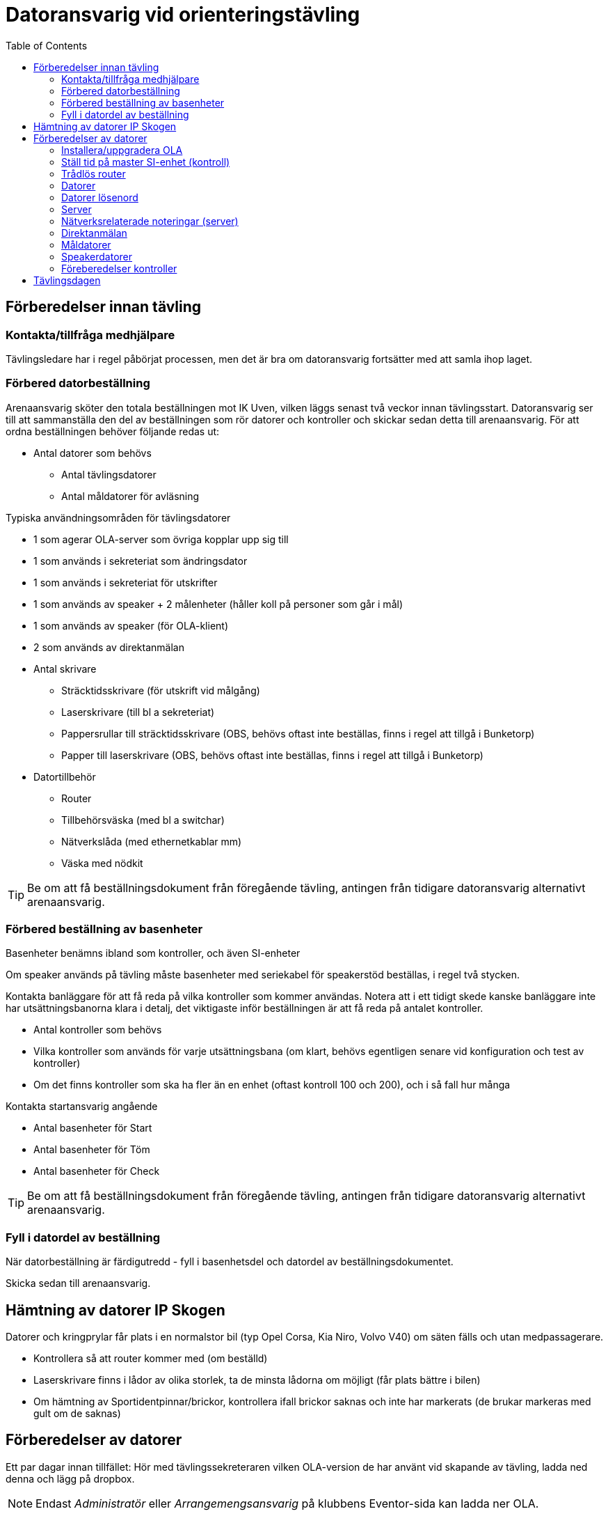 :toc: left

= Datoransvarig vid orienteringstävling

== Förberedelser innan tävling

=== Kontakta/tillfråga medhjälpare
Tävlingsledare har i regel påbörjat processen, men det är bra om datoransvarig fortsätter med att samla ihop laget.

=== Förbered datorbeställning
Arenaansvarig sköter den totala beställningen mot IK Uven, vilken läggs senast två veckor innan tävlingsstart. Datoransvarig ser till att sammanställa den del av beställningen som rör datorer och kontroller och skickar sedan detta till arenaansvarig. För att ordna beställningen behöver följande redas ut:

* Antal datorer som behövs
** Antal tävlingsdatorer
** Antal måldatorer för avläsning

Typiska användningsområden för tävlingsdatorer

* 1 som agerar OLA-server som övriga kopplar upp sig till
* 1 som används i sekreteriat som ändringsdator
* 1 som används i sekreteriat för utskrifter 
* 1 som används av speaker + 2 målenheter (håller koll på personer som går i mål)
* 1 som används av speaker (för OLA-klient)
* 2 som används av direktanmälan

* Antal skrivare
** Sträcktidsskrivare (för utskrift vid målgång)
** Laserskrivare (till bl a sekreteriat)
** Pappersrullar till sträcktidsskrivare (OBS, behövs oftast inte beställas, finns i regel att tillgå i Bunketorp)
** Papper till laserskrivare (OBS, behövs oftast inte beställas, finns i regel att tillgå i Bunketorp)

* Datortillbehör
** Router
** Tillbehörsväska (med bl a switchar)
** Nätverkslåda (med ethernetkablar mm)
** Väska med nödkit

[TIP]
Be om att få beställningsdokument från föregående tävling, antingen från tidigare datoransvarig alternativt arenaansvarig.

=== Förbered beställning av basenheter

Basenheter benämns ibland som kontroller, och även SI-enheter

Om speaker används på tävling måste basenheter med seriekabel för
speakerstöd beställas, i regel två stycken.

Kontakta banläggare för att få reda på vilka kontroller som kommer användas. Notera att i ett tidigt skede kanske banläggare inte har utsättningsbanorna klara i detalj, det viktigaste inför beställningen är att få reda på antalet kontroller.

* Antal kontroller som behövs
* Vilka kontroller som används för varje utsättningsbana (om klart, behövs egentligen senare vid konfiguration och test av kontroller)
* Om det finns kontroller som ska ha fler än en enhet (oftast kontroll 100 och 200), och i så fall hur många

Kontakta startansvarig angående

* Antal basenheter för Start
* Antal basenheter för Töm
* Antal basenheter för Check

[TIP]
Be om att få beställningsdokument från föregående tävling, antingen från tidigare datoransvarig alternativt arenaansvarig.

=== Fyll i datordel av beställning
När datorbeställning är färdigutredd - fyll i basenhetsdel och datordel av beställningsdokumentet.

Skicka sedan till arenaansvarig.

== Hämtning av datorer IP Skogen

Datorer och kringprylar får plats i en normalstor bil (typ Opel Corsa, Kia Niro, Volvo V40) om säten fälls och utan medpassagerare.

* Kontrollera så att router kommer med (om beställd)
* Laserskrivare finns i lådor av olika storlek, ta de minsta lådorna om möjligt (får plats bättre i bilen)
* Om hämtning av Sportidentpinnar/brickor, kontrollera ifall brickor saknas och inte har markerats (de brukar markeras med gult om de saknas)


== Förberedelser av datorer

Ett par dagar innan tillfället: Hör med tävlingssekreteraren vilken OLA-version de har använt vid skapande av tävling, ladda ned denna och lägg på dropbox.

[NOTE]
Endast _Administratör_ eller _Arrangemengsansvarig_ på klubbens Eventor-sida kan ladda ner OLA.

=== Installera/uppgradera OLA

Installera/uppgradera datorer med den OLA-version som ska användas. På IP Skogens datorer finns OLA sedan gammalt, så det handlar oftast om att uppgradera. Hör med tävlingssekreteraren vilken version som använts för att skapa tävlingsfiler.

OLA-version för tävling: 5.10.1

=== Ställ tid på master SI-enhet (kontroll)

. Ställ in klockan på serverdator
. Sportident config, se bild


=== Trådlös router

* WLAN: SSID GOF_ASUS, WPA2, lösenord: OLGOFOLGOF
* Router fast IP 192.168.18.101/24
* delar ut 192.168.18.102 - 192.168.18.254
* login: admin/admin2

Koppla router till serverdator med nätverkskabel


=== Datorer
Nedan tabell sammanställer vilka datorer som brukar användas under tävling

[width="100%",options="header"]
|====================
|IP-address  |Namn  |Används som |Wifi  
|192.168.18.32 |GOF32 |Server | Nej 
|192.168.18.23 |GOF23 |Mål + Skrivare 1 | Nej 
|192.168.18.24 |GOF24 |Mål + Skrivare 2 | Nej 
|192.168.18. |GOF27 |Direktanmälan | Nej 
|192.168.18. |GOF31 |Direktanmälan | Nej 
|192.168.18. |GOF34 |Speaker + 2 målenheter | Ja 
|192.168.18. |GOF35 |Speaker | Ja
|192.168.18. |GOF33 |Ändringsdator | Ja
|192.168.18. |GOF36 |Utskrifter | Ja
|====================

=== Datorer lösenord
* GOF/GOF
* Admin/GOF (gamla), Admin/IPSkogen (nya)


=== Server

Börja med att förbereda OLA-server. För att serverprogrammet ska svara korrekt, måste tävling skapas. Detta görs genom att först start OLA-klient och skapa tävling där.

. Starta OLA-klient

. Välj skapa tävling från Eventor
.. Logga in på eventor och välj aktuell tävling
.. Stäng ner OLA-klient när klar

. Starta OLA-server

. Välj Meny -> Återställ databas
.. Använd uppdaterad fil för tävlingen från tävlingssekreteraren

. Klicka på Kör server

. Gå till annan dator, öppna webbläsare och ange http://192.168.18.32:8080
.. Kontakt med servern är upprättad om man kan se en välkomstsida för OLA.
.. Om ingen kontakt, se <<netnot>>

==== På tävlingsdagen
* Ställ in backup-katalog till USB-pinne + backup var 10:e minut i OLA Server
* Kör PingInfoView mot alla klienter
* Kör LiveResults_client direkt mot databasens .h2-fil

[#netnot]
=== Nätverksrelaterade noteringar (server)

* Brandvägg kan vara på, kolla Windows Defender "tillåtna appar":
    Java (OLA) får inte vara blockerad i lång lista (sortera på block/allow)
    
* Om det ändå inte går att kontakta server, stäng av Windows Defender helt

* Port 8080 behöver inte öppnas explicit

* Om server IP ej pingbar: avancerade delningsinställningar ->
    aktivera fil och skrivardelning.


=== Direktanmälan

* wifi
* en master per dator, ställ in COM-port, kolla att bricknummer läses in

Ställa in master (avläsare)::

. Se till att OLA-klient är startad och uppkopplad mot server

. Koppla in master till dator i USB-uttag

. Starta Sportindent Config+
.. I övre vänstra hörnet står det vilken COM-port som enheten använder, samt vilken hastighet

. I OLA, öppna fönster Under Tävling->Direktanmälan

. Klicka på ikon för COM-port

. I dropdown, välj SI (inte emit!)

. Välj COM-port som erhölls i steg 3a

. Välj hastighet som erhölls i steg 3a

. Klicka OK

. Använd en SI-pinne i master
.. Förväntat resultat: Att pinnen registreras och att bricknummer läses in


=== Måldatorer

* tråd i husvagn (dra lång kabel mellan vagnarna)
* en master per dator, kolla COM-port
* koppla in skrivare i USB längst upp höger sida (Skrivare 1 -> GOF23, Skrivare 2 -> GOF24)
* testa utskrift enklast genom att köra MeOS och välja en deltagare på
  någon gammal tävling
* utskrift från OLA kräver pinne som är registrerad i tävlingen


=== Speakerdatorer
- wifi
- 2 x målenhet + lång kabel + serial-to-USB till samma dator
- den andra är enbart för OLA klient

=== Föreberedelser kontroller

Timemaster, togglar mellan tre funktioner::
* TIMEMA: ställ bara tid
* EXT MA: ställ tid + rensa backupminne
* STD MA: ställ tid, rensa backup och återställ till
* standardinställningar (2 timmar vakentid)
* använd EXT MA!
* ställ allt efter TimeMastern:
** alla kontroller
** alla start/mål-enheter
** de gamla målenheterna
** alla datorer

== Tävlingsdagen

Prio-ordning::
. Server + Router + uppkoppling till internet via telefon eller surfplatta
. Måldatorer inkl. kabel till målvagn
. Direktanmälan
. Speaker, Målenheter, Ändring
. Utskrift
. Live-resultat

När allt uppkopplat - lägg in slutgiltiga IP-adresser i PingInfoView.

Servern behöver tillgång till internet för att ladda upp live-resultat.

Routern används för att övriga datorer i det lokala nätverket ska kunna koppla upp sig mot server (de behöver alltså inte internetaccess).

[TIP]
Sträva efter att koppla upp Måldatorer samt Direktanmälandatorer med ethernetkablar om möjligt. Det finns en switch i nätverkslådan som kan användas om det blir trångt i routern.


